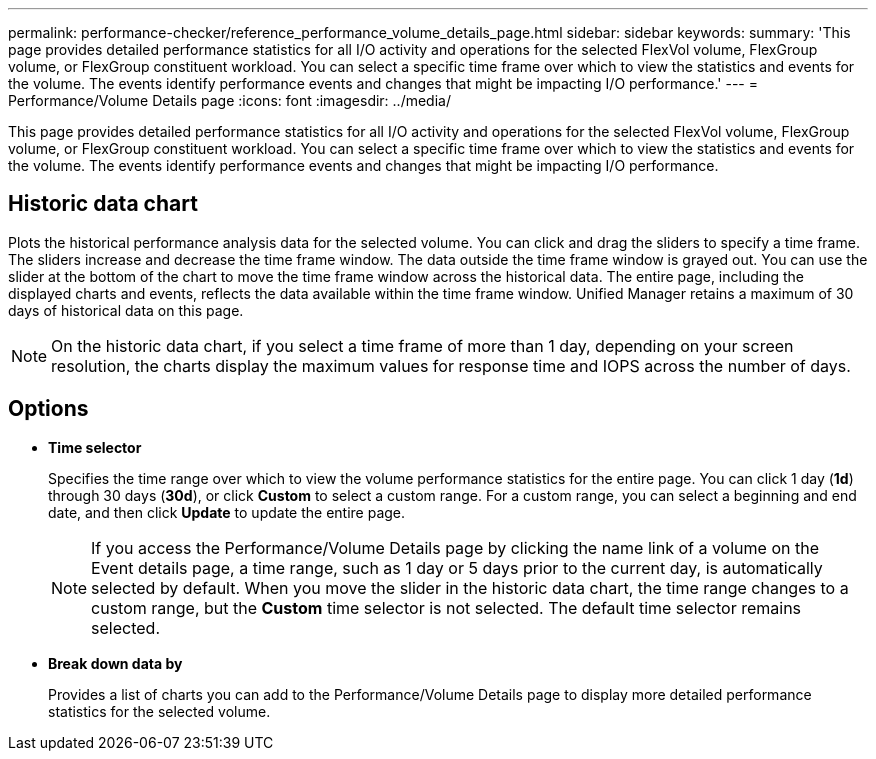---
permalink: performance-checker/reference_performance_volume_details_page.html
sidebar: sidebar
keywords: 
summary: 'This page provides detailed performance statistics for all I/O activity and operations for the selected FlexVol volume, FlexGroup volume, or FlexGroup constituent workload. You can select a specific time frame over which to view the statistics and events for the volume. The events identify performance events and changes that might be impacting I/O performance.'
---
= Performance/Volume Details page
:icons: font
:imagesdir: ../media/

[.lead]
This page provides detailed performance statistics for all I/O activity and operations for the selected FlexVol volume, FlexGroup volume, or FlexGroup constituent workload. You can select a specific time frame over which to view the statistics and events for the volume. The events identify performance events and changes that might be impacting I/O performance.

== Historic data chart

Plots the historical performance analysis data for the selected volume. You can click and drag the sliders to specify a time frame. The sliders increase and decrease the time frame window. The data outside the time frame window is grayed out. You can use the slider at the bottom of the chart to move the time frame window across the historical data. The entire page, including the displayed charts and events, reflects the data available within the time frame window. Unified Manager retains a maximum of 30 days of historical data on this page.

[NOTE]
====
On the historic data chart, if you select a time frame of more than 1 day, depending on your screen resolution, the charts display the maximum values for response time and IOPS across the number of days.
====

== Options

* *Time selector*
+
Specifies the time range over which to view the volume performance statistics for the entire page. You can click 1 day (*1d*) through 30 days (*30d*), or click *Custom* to select a custom range. For a custom range, you can select a beginning and end date, and then click *Update* to update the entire page.
+
[NOTE]
====
If you access the Performance/Volume Details page by clicking the name link of a volume on the Event details page, a time range, such as 1 day or 5 days prior to the current day, is automatically selected by default. When you move the slider in the historic data chart, the time range changes to a custom range, but the *Custom* time selector is not selected. The default time selector remains selected.
====

* ***Break down data by***
+
Provides a list of charts you can add to the Performance/Volume Details page to display more detailed performance statistics for the selected volume.
